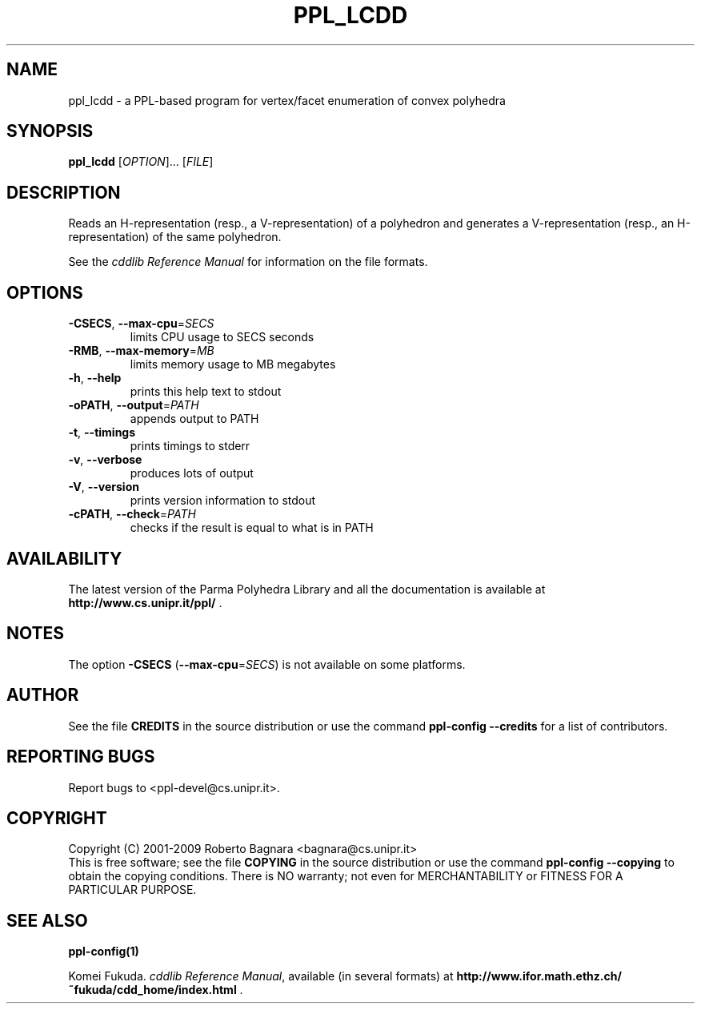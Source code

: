 .\" DO NOT MODIFY THIS FILE!  It was generated by help2man 1.36.
.TH PPL_LCDD "1" "April 2009" "ppl_lcdd 0.10.2" "User Commands"
.SH NAME
ppl_lcdd \- a PPL-based program for vertex/facet enumeration of convex polyhedra
.SH SYNOPSIS
.B ppl_lcdd
[\fIOPTION\fR]... [\fIFILE\fR]
.SH DESCRIPTION
Reads an H\-representation (resp., a V\-representation) of a polyhedron
and generates a V\-representation (resp., an H\-representation) of
the same polyhedron.
.PP
See the
.IR "cddlib Reference Manual"
for information on the file formats.
.SH OPTIONS
.TP
\fB\-CSECS\fR, \fB\-\-max\-cpu\fR=\fISECS\fR
limits CPU usage to SECS seconds
.TP
\fB\-RMB\fR, \fB\-\-max\-memory\fR=\fIMB\fR
limits memory usage to MB megabytes
.TP
\fB\-h\fR, \fB\-\-help\fR
prints this help text to stdout
.TP
\fB\-oPATH\fR, \fB\-\-output\fR=\fIPATH\fR
appends output to PATH
.TP
\fB\-t\fR, \fB\-\-timings\fR
prints timings to stderr
.TP
\fB\-v\fR, \fB\-\-verbose\fR
produces lots of output
.TP
\fB\-V\fR, \fB\-\-version\fR
prints version information to stdout
.TP
\fB\-cPATH\fR, \fB\-\-check\fR=\fIPATH\fR
checks if the result is equal to what is in PATH
.SH AVAILABILITY
The latest version of the Parma Polyhedra Library and all the documentation
is available at \fBhttp://www.cs.unipr.it/ppl/\fR .
.SH NOTES
The option \fB\-CSECS\fR (\fB\-\-max\-cpu\fR=\fISECS\fR) is not available
on some platforms.
.SH AUTHOR
See the file \fBCREDITS\fR in the source distribution or use the command
\fBppl\-config \-\-credits\fR for a list of contributors.
.SH "REPORTING BUGS"
Report bugs to <ppl\-devel@cs.unipr.it>.
.SH COPYRIGHT
Copyright (C) 2001\-2009 Roberto Bagnara <bagnara@cs.unipr.it>
.br
This is free software; see the file \fBCOPYING\fR in the source
distribution or use the command \fBppl\-config \-\-copying\fR to
obtain the copying conditions.  There is NO warranty; not even for
MERCHANTABILITY or FITNESS FOR A PARTICULAR PURPOSE.
.SH "SEE ALSO"
.BR ppl-config(1)
.sp
Komei Fukuda.
.IR "cddlib Reference Manual",
available (in several formats) at
\fBhttp://www.ifor.math.ethz.ch/~fukuda/cdd_home/index.html\fR .
